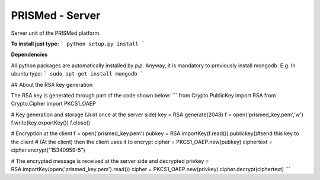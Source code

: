 PRISMed - Server
=======================

Server unit of the PRISMed platform. 


**To install just type:**
```
python setup.py install
```

**Dependencies**

All python packages are automatically installed by *pip*. Anyway, it is mandatory to previously install mongodb. E.g. In ubuntu type:
```
sudo apt-get install mongodb
```


## About the RSA key generation

The RSA key is generated through part of the code shown below:
```
from Crypto.PublicKey import RSA
from Crypto.Cipher import PKCS1_OAEP

# Key generation and storage (Just once at the server side)
key = RSA.generate(2048)
f = open('prismed_key.pem','w')
f.write(key.exportKey())
f.close()


# Encryption at the client
f = open('prismed_key.pem')
pubkey = RSA.importKey(f.read()).publickey()#send this key to the client
# (At the client) then the client uses it to encrypt
cipher = PKCS1_OAEP.new(pubkey)
ciphertext = cipher.encrypt("15340959-5")


# The encrypted message is received at the server side and decrypted
privkey = RSA.importKey(open('prismed_key.pem').read())
cipher = PKCS1_OAEP.new(privkey)
cipher.decrypt(ciphertext)
```

